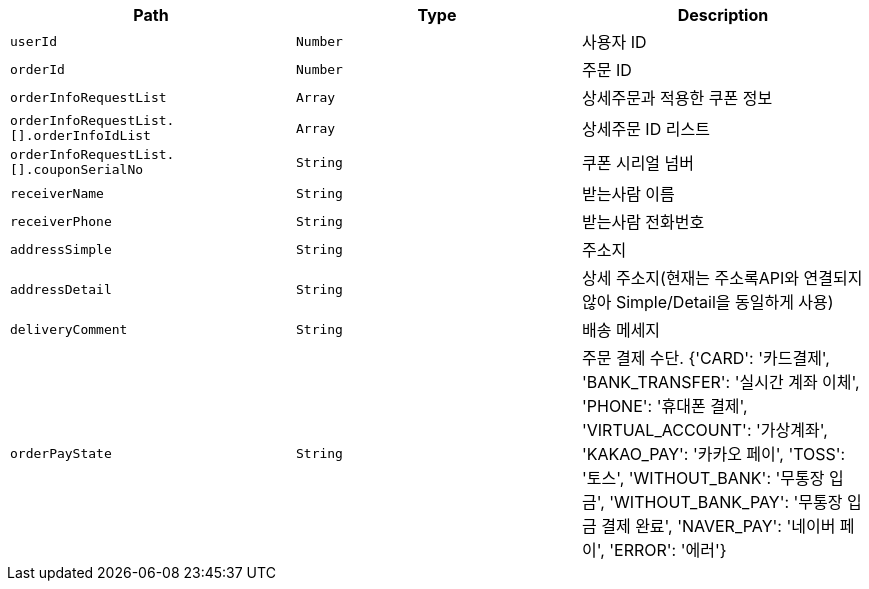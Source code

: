 |===
|Path|Type|Description

|`+userId+`
|`+Number+`
|사용자 ID

|`+orderId+`
|`+Number+`
|주문 ID

|`+orderInfoRequestList+`
|`+Array+`
|상세주문과 적용한 쿠폰 정보

|`+orderInfoRequestList.[].orderInfoIdList+`
|`+Array+`
|상세주문 ID 리스트

|`+orderInfoRequestList.[].couponSerialNo+`
|`+String+`
|쿠폰 시리얼 넘버

|`+receiverName+`
|`+String+`
|받는사람 이름

|`+receiverPhone+`
|`+String+`
|받는사람 전화번호

|`+addressSimple+`
|`+String+`
|주소지

|`+addressDetail+`
|`+String+`
|상세 주소지(현재는 주소록API와 연결되지 않아 Simple/Detail을 동일하게 사용)

|`+deliveryComment+`
|`+String+`
|배송 메세지

|`+orderPayState+`
|`+String+`
|주문 결제 수단. {'CARD': '카드결제', 'BANK_TRANSFER': '실시간 계좌 이체', 'PHONE': '휴대폰 결제', 'VIRTUAL_ACCOUNT': '가상계좌', 'KAKAO_PAY': '카카오 페이', 'TOSS': '토스', 'WITHOUT_BANK': '무통장 입금', 'WITHOUT_BANK_PAY': '무통장 입금 결제 완료', 'NAVER_PAY': '네이버 페이', 'ERROR': '에러'}

|===